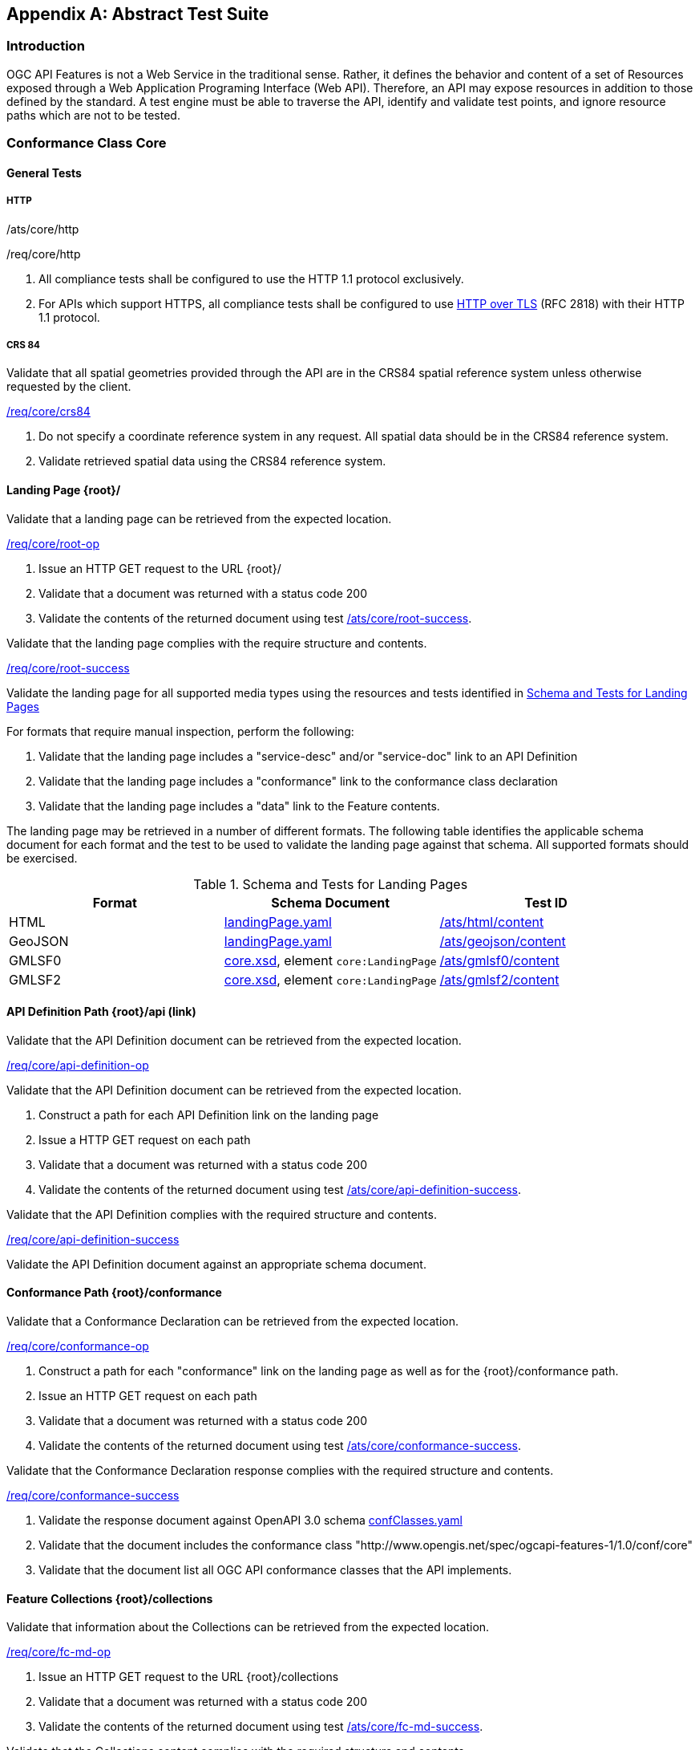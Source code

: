 
[appendix,obligation=normative]
== Abstract Test Suite

=== Introduction

OGC API Features is not a Web Service in the traditional sense. Rather, it defines the behavior and content of a set of Resources exposed through a Web Application Programing Interface (Web API). Therefore, an API may expose resources in addition to those defined by the standard. A test engine must be able to traverse the API, identify and validate test points, and ignore resource paths which are not to be tested.

=== Conformance Class Core

[requirement,type="conformanceclass",label="http://www.opengis.net/spec/ogcapi-features-1/1.0/conf/core",subject="Web API"]
====

====

==== General Tests

===== HTTP

[requirement,type="abstracttest",label="/ats/core/http"]
====
[requirement,type="abstracttest",label="Test Purpose"]
======
/ats/core/http
======
[requirement,type="abstracttest",label="Requirement"]
======
/req/core/http
======
[requirement,type="abstracttest",label="Test Method"]
======
. All compliance tests shall be configured to use the HTTP 1.1 protocol exclusively.

. For APIs which support HTTPS, all compliance tests shall be configured to use <<rfc2818,HTTP over TLS>> (RFC 2818) with their HTTP 1.1 protocol.
======
====

===== CRS 84

[requirement,type="abstracttest",label="/ats/core/crs84"]
====
[requirement,type="abstracttest",label="Test Purpose"]
======
Validate that all spatial geometries provided through the API are in the CRS84 spatial reference system unless otherwise requested by the client.
====== 
[requirement,type="abstracttest",label="Requirement"]
======
<<req_core_crs84,/req/core/crs84>>
====== 
[requirement,type="abstracttest",label="Test Method"]
======
. Do not specify a coordinate reference system in any request. All spatial data should be in the CRS84 reference system.
. Validate retrieved spatial data using the CRS84 reference system.
======

====

==== Landing Page {root}/

[requirement,type="abstracttest",label="/ats/core/root-op"]
====
[requirement,type="abstracttest",label="Test Purpose"]
======
Validate that a landing page can be retrieved from the expected location.
====== 
[requirement,type="abstracttest",label="Requirement"]
======
<<req_core_root_op,/req/core/root-op>>
====== 
[requirement,type="abstracttest",label="Test Method"]
======
. Issue an HTTP GET request to the URL {root}/
. Validate that a document was returned with a status code 200
. Validate the contents of the returned document using test <<ats_core_root_success,/ats/core/root-success>>.
======
====

[[ats_core_root_success]]
[requirement,type="abstracttest",label="/ats/core/root-success"]
====
[requirement,type="abstracttest",label="Test Purpose"]
======
Validate that the landing page complies with the require structure and contents.
====== 
[requirement,type="abstracttest",label="Requirement"]
======
<<req_core_root_success,/req/core/root-success>>
====== 
[requirement,type="abstracttest",label="Test Method"]
======
Validate the landing page for all supported media types using the resources and tests identified in <<table4,Schema and Tests for Landing Pages>>

For formats that require manual inspection, perform the following:

. Validate that the landing page includes a "service-desc" and/or "service-doc" link to an API Definition
. Validate that the landing page includes a "conformance" link to the conformance class declaration
. Validate that the landing page includes a "data" link to the Feature contents.
======
====

The landing page may be retrieved in a number of different formats. The following table identifies the applicable schema document for each format and the test to be used to validate the landing page against that schema. All supported formats should be exercised.

[[table4]]
.Schema and Tests for Landing Pages
|===
h| Format h| Schema Document h| Test ID

| HTML | http://schemas.opengis.net/ogcapi/features/part1/1.0/openapi/schemas/landingPage.yaml[landingPage.yaml] | <<ats_html_content,/ats/html/content>>
| GeoJSON | http://schemas.opengis.net/ogcapi/features/part1/1.0/openapi/schemas/landingPage.yaml[landingPage.yaml] | <<ats_geojson_content,/ats/geojson/content>>
| GMLSF0 | http://schemas.opengis.net/ogcapi/features/part1/1.0/xml/core.xsd[core.xsd], element `core:LandingPage` | <<ats_gmlsf0_content,/ats/gmlsf0/content>>
| GMLSF2 | http://schemas.opengis.net/ogcapi/features/part1/1.0/xml/core.xsd[core.xsd], element `core:LandingPage` | <<ats_gmlsf2_content,/ats/gmlsf2/content>>
|===

==== API Definition Path {root}/api (link)

[requirement,type="abstracttest",label="/ats/core/api-definition-op"]
====
[requirement,type="abstracttest",label="Test Purpose"]
======
Validate that the API Definition document can be retrieved from the expected location.
====== 
[requirement,type="abstracttest",label="Requirement"]
======
<<req_core_api_definition_op,/req/core/api-definition-op>>
====== 
[requirement,type="abstracttest",label="Test Purpose"]
======
Validate that the API Definition document can be retrieved from the expected location.
====== 
[requirement,type="abstracttest",label="Test Method"]
====== 
. Construct a path for each API Definition link on the landing page
. Issue a HTTP GET request on each path
. Validate that a document was returned with a status code 200
. Validate the contents of the returned document using test <<ats_core_api_definition_success,/ats/core/api-definition-success>>.
====== 
====

[[ats_core_api_definition_success]]
[requirement,type="abstracttest",label="/ats/core/api-definition-success"]
====
[requirement,type="abstracttest",label="Test Purpose"]
======
Validate that the API Definition complies with the required structure and contents.
====== 
[requirement,type="abstracttest",label="Requirement"]
======
<<req_core_api_definition_success,/req/core/api-definition-success>>
====== 
[requirement,type="abstracttest",label="Test Method"]
======
Validate the API Definition document against an appropriate schema document.
====== 
====

==== Conformance Path {root}/conformance

[requirement,type="abstracttest",label="/ats/core/conformance-op"]
====
[requirement,type="abstracttest",label="Test Purpose"]
======
Validate that a Conformance Declaration can be retrieved from the expected location.
====== 
[requirement,type="abstracttest",label="Requirement"]
======
<<req_core_conformance_op,/req/core/conformance-op>>
====== 
[requirement,type="abstracttest",label="Test Method"]
======
. Construct a path for each "conformance" link on the landing page as well as for the {root}/conformance path.
. Issue an HTTP GET request on each path
. Validate that a document was returned with a status code 200
. Validate the contents of the returned document using test  <<ats_core_conformance_success,/ats/core/conformance-success>>.
====== 
====

[[ats_core_conformance_success]]
[requirement,type="abstracttest",label="/ats/core/conformance-success"]
====
[requirement,type="abstracttest",label="Test Purpose"]
======
Validate that the Conformance Declaration response complies with the required structure and contents.
====== 
[requirement,type="abstracttest",label="Requirement"]
======
<<req_core_conformance_success,/req/core/conformance-success>>
====== 
[requirement,type="abstracttest",label="Test Method"]
======
. Validate the response document against OpenAPI 3.0 schema http://schemas.opengis.net/ogcapi/features/part1/1.0/openapi/schemas/confClasses.yaml[confClasses.yaml]
. Validate that the document includes the conformance class "http://www.opengis.net/spec/ogcapi-features-1/1.0/conf/core"
. Validate that the document list all OGC API conformance classes that the API implements.
======
====

==== Feature Collections {root}/collections

[[ats_core_fc_md_op]]
[requirement,type="abstracttest",label="/ats/core/fc-md-op"]
====
[requirement,type="abstracttest",label="Test Purpose"]
====== 
Validate that information about the Collections can be retrieved from the expected location.
====== 
[requirement,type="abstracttest",label="Requirement"]
======
<<req_core_fc_md_op,/req/core/fc-md-op>>
====== 
[requirement,type="abstracttest",label="Test Method"]
======
. Issue an HTTP GET request to the URL {root}/collections
. Validate that a document was returned with a status code 200
. Validate the contents of the returned document using test <<ats_core_fc_md_success,/ats/core/fc-md-success>>.
======
====

// TODO: (/ats/core/fc-md-links) is missing clause reference (ats_core_fc_md_links)
// TODO: (/ats/core/fc-md-items) is missing clause reference (ats_core_fc_md_items)
[[ats_core_fc_md_success]]
[requirement,type="abstracttest",label="/ats/core/fc-md-success"]
====
[requirement,type="abstracttest",label="Test Purpose"]
======
Validate that the Collections content complies with the required structure and contents.
====== 
[requirement,type="abstracttest",label="Requirement"]
======
<<req_core_fc_md_success,/req/core/fc-md-success>>, <<req_core_crs84,/req/core/crs84>>
====== 
[requirement,type="abstracttest",label="Test Method"]
======
. Validate that all response documents comply with /ats/core/fc-md-links
. Validate that all response documents comply with /ats/core/fc-md-items
. In case the response includes a "crs" property, validate that the first value is either "http://www.opengis.net/def/crs/OGC/1.3/CRS84" or "http://www.opengis.net/def/crs/OGC/0/CRS84h"
. Validate the collections content for all supported media types using the resources and tests identified in <<collections_metadata_schema,Schema and Tests for Collections content>>
====== 
====

The Collections content may be retrieved in a number of different formats. The following table identifies the applicable schema document for each format and the test to be used to validate the against that schema. All supported formats should be exercised.

[[collections_metadata_schema]]
.Schema and Tests for Collections content
|===
h| Format h| Schema Document h| Test ID

| HTML | http://schemas.opengis.net/ogcapi/features/part1/1.0/openapi/schemas/collections.yaml[collections.yaml] | <<ats_html_content,/ats/html/content>>
| GeoJSON | http://schemas.opengis.net/ogcapi/features/part1/1.0/openapi/schemas/collections.yaml[collections.yaml] | <<ats_geojson_content,/ats/geojson/content>>
| GMLSF0 | http://schemas.opengis.net/ogcapi/features/part1/1.0/xml/core.xsd[core.xsd], element `core:Collections` | <<ats_gmlsf0_content,/ats/gmlsf0/content>>
| GMLSF2 | http://schemas.opengis.net/ogcapi/features/part1/1.0/xml/core.xsd[core.xsd], element `core:Collections` | <<ats_gmlsf2_content,/ats/gmlsf2/content>>
|===

==== Feature Collection {root}/collections/{collectionId}

[requirement,type="abstracttest",label="/ats/core/sfc-md-op"]
==== 
[requirement,type="abstracttest",label="Test Purpose"]
======
Validate that the Collection content can be retrieved from the expected location.
====== 
[requirement,type="abstracttest",label="Requirement"]
======
<<req_core_sfc_md_op,/req/core/sfc-md-op>>
====== 
[requirement,type="abstracttest",label="Test Method"]
======
For every Feature Collection described in the Collections content, issue an HTTP GET request to the URL `/collections/{collectionId}` where `{collectionId}` is the `id` property for the collection. . Validate that a Collection was returned with a status code 200 . Validate the contents of the returned document using test <<ats_core_sfc_md_success,/ats/core/sfc-md-success>>.
====== 
====

[[ats_core_sfc_md_success]]
[requirement,type="abstracttest",label="/ats/core/sfc-md-success"]
==== 
[requirement,type="abstracttest",label="Test Purpose"]
======
Validate that the Collection content complies with the required structure and contents.
====== 
[requirement,type="abstracttest",label="Requirement"]
======
<<req_core_sfc_md_success,/req/core/sfc-md-success>>
====== 
[requirement,type="abstracttest",label="Test Method"]
======
Verify that the content of the response is consistent with the content for this Feature Collection in the `/collections` response. That is, the values for `id`, `title`, `description` and `extent` are identical.
====== 
====

==== Features {root}/collections/{collectionId}/items

[requirement,type="abstracttest",label="/ats/core/fc-op"]
====
[requirement,type="abstracttest",label="Test Purpose"]
======
Validate that features can be identified and extracted from a Collection using query parameters.
====== 
[requirement,type="abstracttest",label="Requirement"]
======
<<req_core_fc_op,/req/core/fc-op>>
======
[requirement,type="abstracttest",label="Test Method"]
======
. For every feature collection identified in Collections, issue an HTTP GET request to the URL `/collections/{collectionId}/items` where `{collectionId}` is the `id` property for a Collection described in the Collections content.
. Validate that a document was returned with a status code 200.
. Validate the contents of the returned document using test <<ats_core_fc_response,/ats/core/fc-response>>.

Repeat these tests using the following parameter tests:

*Bounding Box:*

- Parameter <<ats_core_fc_bbox_definition,/ats/core/fc-bbox-definition>>
- Response <<ats_core_fc_bbox_response,/ats/core/fc-bbox-response>>

*Limit:* 

- Parameter <<ats_core_fc_limit_definition,/ats/core/fc-limit-definition>>
- Response <<ats_core_fc_limit_response,/ats/core/fc-limit-response>>

*DateTime:*

- Parameter <<ats_core_fc_time_definition,/ats/core/fc-time-definition>>
- Response <<ats_core_fc_time_response,/ats/core/fc-time-response>>

*Error conditions:*

- Query Invalid <<ats_core_query_param_invalid,/ats/core/query-param-invalid>>
- Query Unknown <<ats_core_query_param_unknown,/ats/core/query-param-unknown>>

Execute requests with combinations of the "bbox" and "datetime" query parameters and verify that only features are returned that match both selection criteria.
====== 
====

[[ats_core_fc_bbox_definition]]
[requirement,type="abstracttest",label="/ats/core/fc-bbox-definition"]
====
[requirement,type="abstracttest",label="Test Purpose"]
======
Validate that the bounding box query parameters are constructed correctly.
====== 
[requirement,type="abstracttest",label="Requirement"]
======
<<req_core_fc_bbox_definition,/req/core/fc-bbox-definition>>
====== 
[requirement,type="abstracttest",label="Test Method"]
======
Verify that the `bbox` query parameter complies with the following definition (using an OpenAPI Specification 3.0 fragment):

[%unnumbered]
[source,xml]
----
name: bbox
in: query
required: false
schema:
  type: array
  minItems: 4
  maxItems: 6
  items:
    type: number
style: form
explode: false
----

Use a bounding box with four numbers in all requests:

- Lower left corner, WGS 84 longitude
- Lower left corner, WGS 84 latitude
- Upper right corner, WGS 84 longitude
- Upper right corner, WGS 84 latitude
====== 
====

[[ats_core_fc_bbox_response]]
[requirement,type="abstracttest",label="/ats/core/fc-bbox-response"]
==== 
[requirement,type="abstracttest",label="Test Purpose"]
======
Validate that the bounding box query parameters are processed corrrectly.
====== 
[requirement,type="abstracttest",label="Requirement"]
======
<<req_core_fc_bbox_response,/req/core/fc-bbox-response>>
====== 
[requirement,type="abstracttest",label="Test Method"]
======
. Verify that only features that have a spatial geometry that intersects the bounding box are returned as part of the result set.
. Verify that the `bbox` parameter matched all features in the collection that were not associated with a spatial geometry (this is only applicable for datasets that include features without a spatial geometry).
. Verify that the coordinate reference system of the geometries is WGS 84 longitude/latitude ("http://www.opengis.net/def/crs/OGC/1.3/CRS84" or "http://www.opengis.net/def/crs/OGC/0/CRS84h") since no parameter `bbox-crs` was specified in the request.
====== 
====

[[ats_core_fc_limit_definition]]
[requirement,type="abstracttest",label="/ats/core/fc-limit-definition"]
====
[requirement,type="abstracttest",label="Test Purpose"]
======
Validate that the bounding box query parameters are constructed corrrectly.
====== 
[requirement,type="abstracttest",label="Requirement"]
======
<<req_core_fc_limit_definition,/req/core/fc-limit-definition>>
====== 
[requirement,type="abstracttest",label="Test Method"]
======
Verify that the `limit` query parameter complies with the following definition (using an OpenAPI Specification 3.0 fragment):

[%unnumbered]
[source,xml]
----
name: limit
in: query
required: false
schema:
  type: integer
style: form
explode: false
----

Note that the API can define values for "minimum", "maximum" and "default".
====== 
====

[[ats_core_fc_limit_response]]
[requirement,type="abstracttest",label="/ats/core/fc-limit-response"]
====
[requirement,type="abstracttest",label="Test Purpose"]
======
Validate that the limit query parameters are processed correctly.
====== 
[requirement,type="abstracttest",label="Requirement"]
======
<<req_core_fc_limit_response,/req/core/fc-limit-response>>
====== 
[requirement,type="abstracttest",label="Test Method"]
======
. Count the Features which are on the first level of the collection. Any nested objects contained within the explicitly requested items are not be counted.
. Verify that this count is not greater than the value specified by the `limit` parameter.
. If the API definition specifies a maximum value for `limit` parameter, verify that the count does not exceed this maximum value.
====== 
====

[[ats_core_fc_time_definition]]
[requirement,type="abstracttest",label="/ats/core/fc-time-definition"]
====
[requirement,type="abstracttest",label="Test Purpose"]
======
Validate that the `dateTime` query parameters are constructed correctly.
====== 
[requirement,type="abstracttest",label="Requirement"]
======
<<req_core_fc_time_definition,/req/core/fc-time-definition>>
====== 
[requirement,type="abstracttest",label="Test Method"]
======
Verify that the `datetime` query parameter complies with the following definition (using an OpenAPI Specification 3.0 fragment):

[%unnumbered]
[source,xml]
----
name: datetime
in: query
required: false
schema:
  type: string
style: form
explode: false
----
====== 
====

[[ats_core_fc_time_response]]
[requirement,type="abstracttest",label="/ats/core/fc-time-response"]
====
[requirement,type="abstracttest",label="Test Purpose"]
======
Validate that the dataTime query parameters are processed correctly.
====== 
[requirement,type="abstracttest",label="Requirement"]
======
<<req_core_fc_time_response,/req/core/fc-time-response>>
====== 
[requirement,type="abstracttest",label="Test Method"]
======
. Verify that only features that have a temporal geometry that intersects the temporal information in the `datetime` parameter were included in the result set
. Verify that all features in the collection that are not associated with a temporal geometry are included in the result set
. Validate that the dateime parameter complies with the syntax described in <<req_core_fc_time_response,/req/core/fc-time-response>>.
====== 
====

[[ats_core_query_param_invalid]]
[requirement,type="abstracttest",label="/ats/core/query-param-invalid"]
====
[requirement,type="abstracttest",label="Test Purpose"]
======
Validate that the API correctly deals with invalid query parameters.
====== 
[requirement,type="abstracttest",label="Requirement"]
======
<<req_core_query_param_invalid,/req/core/query-param-invalid>>
====== 
[requirement,type="abstracttest",label="Test Method"]
======
. Enter an HTTP request with an invalid query parameter.
. Verify that the API returns the status code `400`.
====== 
====

[[ats_core_query_param_unknown]]
[requirement,type="abstracttest",label="/ats/core/query-param-unknown"]
====
[requirement,type="abstracttest",label="Test Purpose"]
======
Validate that the API correctly deals with unknown query parameters.
====== 
[requirement,type="abstracttest",label="Requirement"]
======
<<req_core_query_param_unknown,/req/core/query-param-unknown>>
====== 
[requirement,type="abstracttest",label="Test Method"]
======
. Enter an HTTP request with an query parameter that is not specified in the API definition.
. Verify that the API returns the status code `400`.
====== 
====

[[ats_core_fc_response]]
[requirement,type="abstracttest",label="/ats/core/fc-response"]
====
[requirement,type="abstracttest",label="Test Purpose"]
======
Validate that the Feature Collections complies with the require structure and contents.
====== 
[requirement,type="abstracttest",label="Requirement"]
======
<<req_core_fc_response,/req/core/fc-response>>
====== 
[requirement,type="abstracttest",label="Test Method"]
======
. Validate that the `type` property is present and has a value of `FeatureCollection`
. Validate the `features` property is present and that it is populated with an array of `feature` items.
. Validate that only Features which match the selection criteria are included in the Feature Collection.
. If the `links` property is present, validate that all entries comply with <<ats_core_fc_links,/ats/core/fc-links>>
. If the `timeStamp` property is present, validate that it complies with <<ats_core_fc_timestamp,/ats/core/fc-timeStamp>>
. If the `numberMatched` property is present, validate that it complies with <<ats_core_fc_numbermatched,/ats/core/fc-numberMatched>>
. If the `numberReturned` property is present, validate that it complies with <<ats_core_fc_numberreturned,/ats/core/fc-numberReturned>>
. Validate the collections content for all supported media types using the resources and tests identified in <<table4,Schema and Tests for Feature Collections>>
====== 
====

The collections metadata may be retrieved in a number of different formats. The following table identifies the applicable schema document for each format and the test to be used to validate the against that schema. All supported formats should be exercised.

[[table6]]
.Schema and Tests for Feature Collections
|===
h| Format h| Schema Document h| Test ID

| HTML | http://schemas.opengis.net/ogcapi/features/part1/1.0/openapi/schemas/featureCollectionGeoJSON.yaml[featureCollectionGeoJSON.yaml] | <<ats_html_content,/ats/html/content>>
| GeoJSON | http://schemas.opengis.net/ogcapi/features/part1/1.0/openapi/schemas/featureCollectionGeoJSON.yaml[featureCollectionGeoJSON.yaml] | <<ats_geojson_content,/ats/geojson/content>>
| GMLSF0 | http://schemas.opengis.net/ogcapi/features/part1/1.0/xml/core-sf.xsd[core-sf.xsd], element `sf:FeatureCollection` | <<ats_gmlsf0_content,/ats/gmlsf0/content>>
| GMLSF2 | http://schemas.opengis.net/ogcapi/features/part1/1.0/xml/core-sf.xsd[core-sf.xsd], element `sf:FeatureCollection` | <<ats_gmlsf2_content,/ats/gmlsf2/content>>
|===

*Supporting Tests:*

[[ats_core_fc_links]]
[requirement,type="abstracttest",label="/ats/core/fc-links"]
====
[requirement,type="abstracttest",label="Test Purpose"]
======
Validate that the required links are included in the Collections document.
====== 
[requirement,type="abstracttest",label="Requirement"]
======
<<req_core_fc_links,/req/core/fc-links>>, <<req_core_fc_rel_type,/req/core/fc-rel-type>>
====== 
[requirement,type="abstracttest",label="Test Method"]
======
Verify that the response document includes:

. a link to this response document (relation: `self`),
. a link to the response document in every other media type supported by the server (relation: `alternate`).

Verify that all links include the `rel` and `type` link parameters.
====== 
====

[[ats_core_fc_timestamp]]
[requirement,type="abstracttest",label="/ats/core/fc-timeStamp"]
====
[requirement,type="abstracttest",label="Test Purpose"]
======
Validate the timeStamp parameter returned with a Features response
====== 
[requirement,type="abstracttest",label="Requirement"]
======
<<req_core_fc_timestamp,/req/core/fc-timeStamp>>, <<req_core_fc_rel_type,/req/core/fc-rel-type>>
====== 
[requirement,type="abstracttest",label="Test Method"]
======
Validate that the `timeStamp` value is set to the time when the response was generated.
====== 
====

[[ats_core_fc_numbermatched]]
[requirement,type="abstracttest",label="/ats/core/fc-numberMatched"]
====
[requirement,type="abstracttest",label="Test Purpose"]
======
Validate the numberMatched parameter returned with a Features response
====== 
[requirement,type="abstracttest",label="Requirement"]
======
<<req_core_fc_numbermatched,/req/core/fc-numberMatched>>
====== 
[requirement,type="abstracttest",label="Test Method"]
======
Validate that the value of the `numberMatched` parameter is identical to the number of features in the feature collections that match the selection parameters like `bbox`, `datetime` or additional filter parameters.
====== 
====

[[ats_core_fc_numberreturned]]
[requirement,type="abstracttest",label="/ats/core/fc-numberReturned"]
====
[requirement,type="abstracttest",label="Test Purpose"]
======
Validate the numberReturned parameter returned with a Features response
====== 
[requirement,type="abstracttest",label="Requirement"]
======
<<req_core_fc_numberreturned,/req/core/fc-numberReturned>>
====== 
[requirement,type="abstracttest",label="Test Method"]
======
Validate that the `numberReturned` value is identical to the number of features in the response.
====== 
====

==== Feature

[requirement,type="abstracttest",label="/ats/core/f-op"]
====
[requirement,type="abstracttest",label="Test Purpose"]
======
Validate that a feature can be retrieved from the expected location.
====== 
[requirement,type="abstracttest",label="Requirement"]
======
<<req_core_f_op,/req/core/f-op>>
====== 
[requirement,type="abstracttest",label="Test Method"]
======
. For a sufficiently large subset of all features in a feature collection (path `/collections/{collectionId}`), issue an HTTP GET request to the URL `/collections/{collectionId}/items/{featureId}` where `{collectionId}` is the `id` property for the collection and `{featureId}` is the `id` property of the feature.
. Validate that a feature was returned with a status code 200
. Validate the contents of the returned feature using test <<ats_core_f_success,/ats/core/f-success>>.
====== 
====

[[ats_core_f_success]]
[requirement,type="abstracttest",label="/ats/core/f-success"]
====
[requirement,type="abstracttest",label="Test Purpose"]
======
Validate that the Feature complies with the required structure and contents.
====== 
[requirement,type="abstracttest",label="Requirement"]
======
<<req_core_f_success,/req/core/f-success>>
====== 
[requirement,type="abstracttest",label="Test Method"]
======
. Validate that the Feature includes all required link properties using <<ats_core_f_links,/ats/core/f-links>>
. Validate the Feature for all supported media types using the resources and tests identified in <<table7,Schema and Tests for Features>>
====== 
====

The Features may be retrieved in a number of different formats. The following table identifies the applicable schema document for each format and the test to be used to validate the against that schema. All supported formats should be exercised.

[[table7]]
.Schema and Tests for Features
|===
h| Format h| Schema Document h| Test ID

| HTML | http://schemas.opengis.net/ogcapi/features/part1/1.0/openapi/schemas/featureGeoJSON.yaml[featureGeoJSON.yaml] | <<ats_html_content,/ats/html/content>>
| GeoJSON | http://schemas.opengis.net/ogcapi/features/part1/1.0/openapi/schemas/featureGeoJSON.yaml[featureGeoJSON.yaml] | <<ats_geojson_content,/ats/geojson/content>>
| GMLSF0 | http://schemas.opengis.net/gml/3.2.1/gml.xsd[gml.xsd], element substituable for `gml:AbstractFeature` | <<ats_gmlsf0_content,/ats/gmlsf0/content>>
| GMLSF2 | http://schemas.opengis.net/gml/3.2.1/gml.xsd[gml.xsd], element substituable for `gml:AbstractFeature` | <<ats_gmlsf2_content,/ats/gmlsf2/content>>
|===

Note that in the case of GMLSF0/GMLSF2 it is not sufficient to validate against http://schemas.opengis.net/gml/3.2.1/gml.xsd[gml.xsd] as the feature will be defined in a GML application schema. Determine the XML Schema Document for the namespace of the feature to validate the XML document.

*Supporting Tests:*

[[ats_core_f_links]]
[requirement,type="abstracttest",label="/ats/core/f-links"]
====
[requirement,type="abstracttest",label="Test Purpose"]
======
Validate that the required links are included in a Feature.
====== 
[requirement,type="abstracttest",label="Requirement"]
======
<<req_core_f_links,/req/core/f-links>>
====== 
[requirement,type="abstracttest",label="Test Method"]
======
. Verify that the returned Feature includes:
. a link to this response document (relation: `self`),
. a link to the response document in every other media type supported by the server (relation: `alternate`).
. a link to the feature collection that contains this feature (relation: `collection`).
Verify that all links include the `rel` and `type` link parameters.
====== 
====

=== Conformance Class GeoJSON

[requirement,type="conformanceclass",label="http://www.opengis.net/spec/ogcapi-features-1/1.0/conf/geojson",subject="Web API"]
====

====

==== GeoJSON Definition

[requirement,type="abstracttest",label="/ats/geojson/definition"]
====
 
[requirement,type="abstracttest",label="Test Purpose"]
======
Verify support for JSON and GeoJSON
====== 
[requirement,type="abstracttest",label="Requirement"]
======
<<req_geojson_definition,/req/geojson/definition>>
====== 
[requirement,type="abstracttest",label="Test Method"]
======

======
. A resource is requested with response media type of `application/geo+json`
. All 200-responses SHALL support the following media types:
+
--
- `application/geo+json` for resources that include feature content, and
- `application/json` for all other resources.
--
====

==== GeoJSON Content

[[ats_geojson_content]]
[requirement,type="abstracttest",label="/ats/geojson/content"]
====
 
[requirement,type="abstracttest",label="Test Purpose"]
======
Verify the content of a GeoJSON document given an input document and schema.
====== 
[requirement,type="abstracttest",label="Requirement"]
======
<<req_geojson_content,/req/geojson/content>>
====== 
[requirement,type="abstracttest",label="Test Method"]
======
. Validate that the document is a GeoJSON document.
. Validate the document against the schema using an JSON Schema validator.
====== 
====

=== Conformance Class GML Simple Features Level 0

[requirement,type="conformanceclass",label="http://www.opengis.net/spec/ogcapi-features-1/1.0/conf/gmlsf0",subject="Web API"]
====

====

==== GML Simple Features 0 Definition

[requirement,type="abstracttest",label="/ats/gmlsf0/definition"]
====
 
[requirement,type="abstracttest",label="Test Purpose"]
======
Verify support for GML Simple Features level 0
====== 
[requirement,type="abstracttest",label="Requirement"]
======
<<req_gmlsf0_definition,/req/gmlsf0/definition>>
====== 
[requirement,type="abstracttest",label="Test Method"]
======
Verify that every `200`-response of an operation of the API where XML was requested is of media type `application/gml+xml;profile=http://www.opengis.net/def/profile/ogc/2.0/gml-sf0` (resources: Features and Feature) or `application/xml` (all other resources)
====== 
====

==== GML Simple Features 0 Content

[[ats_gmlsf0_content]]
[requirement,type="abstracttest",label="/ats/gmlsf0/content"]
====
 
[requirement,type="abstracttest",label="Test Purpose"]
======
Verify the content of an GML Simple Features 0 document given an input document and schema.
====== 
[requirement,type="abstracttest",label="Requirement"]
======
<<req_gmlsf0_content,/req/gmlsf0/content>>
====== 
[requirement,type="abstracttest",label="Test Method"]
======
. For the resources "Features" and "Feature", validate that the document is a GML Simple Features level 0 document.
. Verify that the document has the expected root element.
. Validate the document against the schema using an XML schema validator.
====== 
====

=== Conformance Class GML Simple Features Level 2

[requirement,type="conformanceclass",label="http://www.opengis.net/spec/ogcapi-features-1/1.0/conf/gmlsf2",subject="Web API"]
====

====

==== GML Simple Features 2 Definition

[requirement,type="abstracttest",label="/ats/gmlsf2/definition"]
====
 
[requirement,type="abstracttest",label="Test Purpose"]
======
Verify support for GML Simple Features level 2
====== 
[requirement,type="abstracttest",label="Requirement"]
======
<<req_gmlsf2_definition,/req/gmlsf2/definition>>
====== 
[requirement,type="abstracttest",label="Test Method"]
======
Verify that every `200`-response of an operation of the API where XML was requested is of media type `application/gml+xml;profile=http://www.opengis.net/def/profile/ogc/2.0/gml-sf2` (resources: Features and Feature) or `application/xml` (all other resources)
====== 
====

==== GML Simple Features 2 Content

[[ats_gmlsf2_content]]
[requirement,type="abstracttest",label="/ats/gmlsf2/content"]
====
 
[requirement,type="abstracttest",label="Test Purpose"]
======
Verify the content of an GML Simple Features level 2 document given an input document and schema.
====== 
[requirement,type="abstracttest",label="Requirement"]
======
<<req_gmlsf2_content,/req/gmlsf2/content>>
====== 
[requirement,type="abstracttest",label="Test Method"]
======
. For the resources "Features" and "Feature", validate that the document is a GML Simple Features level 2 document.
. Verify that the document has the expected root element.
. Validate the document against the schema using an XML schema validator.
====== 
====

=== Conformance Class HTML

[requirement,type="conformanceclass",label="http://www.opengis.net/spec/ogcapi-features-1/1.0/conf/html",subject="Web API"]
====

====

==== HTML Definition

[requirement,type="abstracttest",label="/ats/html/definition"]
====
 
[requirement,type="abstracttest",label="Test Purpose"]
======
Verify support for HTML
====== 
[requirement,type="abstracttest",label="Requirement"]
======
<<req_html_definition,/req/html/definition>>
====== 
[requirement,type="abstracttest",label="Test Method"]
======
Verify that every `200`-response of every operation of the API where HTML was requested is of media type `text/html`
====== 
====

==== HTML Content

[[ats_html_content]]
[requirement,type="abstracttest",label="/ats/html/content"]
====
 
[requirement,type="abstracttest",label="Test Purpose"]
======
Verify the content of an HTML document given an input document and schema.
====== 
[requirement,type="abstracttest",label="Requirement"]
======
<<req_html_content,/req/html/content>>
====== 
[requirement,type="abstracttest",label="Test Method"]
======
. Validate that the document is an https://www.w3.org/TR/html5/[HTML 5 document]
. Manually inspect the document against the schema.
====== 
====

=== Conformance Class OpenAPI 3.0

[requirement,type="conformanceclass",label="http://www.opengis.net/spec/ogcapi-features-1/1.0/conf/oas3",subject="Web API"]
====

====

[requirement,type="abstracttest",label="/ats/oas30/completeness"]
====
 
[requirement,type="abstracttest",label="Test Purpose"]
======
Verify the completeness of an OpenAPI document.
====== 
[requirement,type="abstracttest",label="Requirement"]
======
<<req_oas30_completeness,/req/oas30/completeness>>
====== 
[requirement,type="abstracttest",label="Test Method"]
======
Verify that for each operation, the OpenAPI document describes all https://github.com/OAI/OpenAPI-Specification/blob/master/versions/3.0.0.md#httpCodes[HTTP Status Codes] and https://github.com/OAI/OpenAPI-Specification/blob/master/versions/3.0.0.md#responseObject[Response Objects] that the API uses in responses.
====== 
====

[requirement,type="abstracttest",label="/ats/oas30/exceptions-codes"]
====
 
[requirement,type="abstracttest",label="Test Purpose"]
======
Verify that the OpenAPI document fully describes potential exception codes.
====== 
[requirement,type="abstracttest",label="Requirement"]
======
<<req_oas30_exceptions_codes,/req/oas30/exceptions-codes>>
====== 
[requirement,type="abstracttest",label="Test Method"]
======
Verify that for each operation, the OpenAPI document describes all https://github.com/OAI/OpenAPI-Specification/blob/master/versions/3.0.0.md#httpCodes[HTTP Status Codes] that may be generated.
====== 
====

[requirement,type="abstracttest",label="/ats/oas30/oas-definition-1"]
====
 
[requirement,type="abstracttest",label="Test Purpose"]
======
Verify that JSON and HTML versions of the OpenAPI document are available.
====== 
[requirement,type="abstracttest",label="Requirement"]
======
<<req_oas30_oas_definition_1,/req/oas30/oas-definition-1>>
====== 
[requirement,type="abstracttest",label="Test Method"]
======
. Verify that an OpenAPI definition in JSON is available using the media type `application/vnd.oai.openapi+json;version=3.0` and link relation `service-desc`
. Verify that an HTML version of the API definition is available using the media type `text/html` and link relation `service-doc`.
====== 
====

[requirement,type="abstracttest",label="/ats/oas30/oas-definition-2"]
====
 
[requirement,type="abstracttest",label="Test Purpose"]
======
Verify that the OpenAPI document is valid JSON.
======
[requirement,type="abstracttest",label="Requirement"]
======
<<req_oas30_oas_definition_2,/req/oas30/oas-definition-2>>
====== 
[requirement,type="abstracttest",label="Test Method"]
======
Verify that the JSON representation conforms to the <<openapi,OpenAPI Specification, version 3.0>>.
====== 
====

[requirement,type="abstracttest",label="/ats/oas30/oas-impl"]
====
 
[requirement,type="abstracttest",label="Test Purpose"]
======
Verify that all capabilities specified in the OpenAPI definition are implemented by the API.
====== 
[requirement,type="abstracttest",label="Requirement"]
======
<<req_oas30_oas_impl,/req/oas30/oas-impl>>
====== 
[requirement,type="abstracttest",label="Test Method"]
======
. Construct a path from each URL template including all server URL options and all enumerated path parameters.
. For each path defined in the OpenAPI document, validate that the path performs in accordance with the API definition and the API-Features standard.
====== 
====

[requirement,type="abstracttest",label="/ats/oas30/security"]
====
 
[requirement,type="abstracttest",label="Test Purpose"]
======
Verify that any authentication protocols implemented by the API are documented in the OpenAPI document.
====== 
[requirement,type="abstracttest",label="Requirement"]
======
<<req_oas30_security,/req/oas30/security>>
====== 
[requirement,type="abstracttest",label="Test Method"]
======
. Identify all authentication protocols supported by the API.
. Validate that each authentication protocol is described inthe OpenAPI document by a Security Schema Object and its' use specified by a Security Requirement Object.
====== 
====

